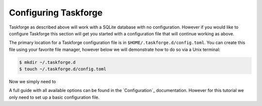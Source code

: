 Configuring Taskforge
=====================

Taskforge as described above will work with a SQLite database with no
configuration. However if you would like to configure Taskforge this section
will get you started with a configuration file that will continue working as
above.

The primary location for a Taskforge configuration file is in
``$HOME/.taskforge.d/config.toml``. You can create this file using your favorite
file manager, however below we will demonstrate how to do so via a Unix
terminal:

.. code::
   
   $ mkdir ~/.taskforge.d
   $ touch ~/.taskforge.d/config.toml


Now we simply need to 

A full guide with all available options can be found in the `Configuration`_
documentation. However for this tutorial we only need to set up a basic
configuration file. 

